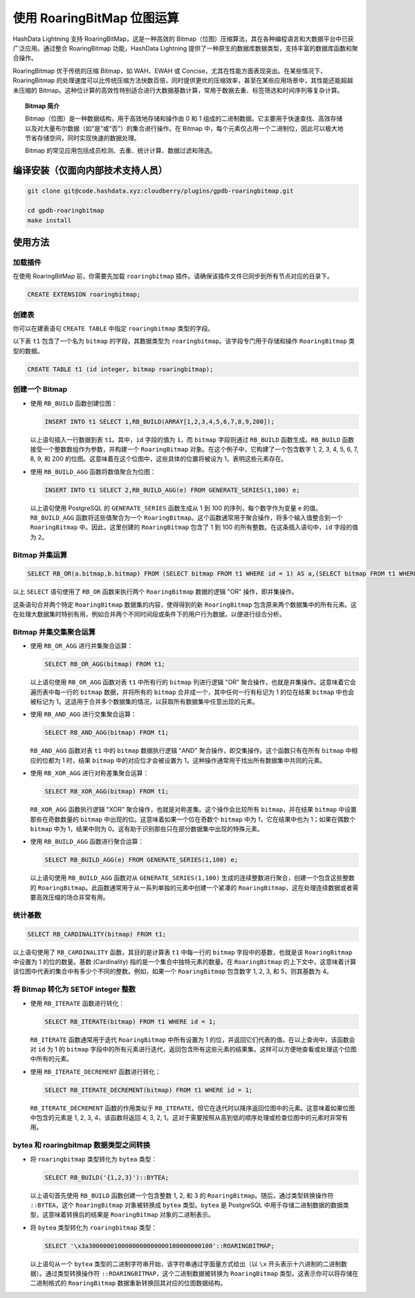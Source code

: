 .. raw:: latex

   \newpage

使用 RoaringBitMap 位图运算
============================

HashData Lightning 支持 RoaringBitMap，这是一种高效的 Bitmap（位图）压缩算法，其在各种编程语言和大数据平台中已获广泛应用。通过整合 RoaringBitmap 功能，HashData Lightning 提供了一种原生的数据库数据类型，支持丰富的数据库函数和聚合操作。

RoaringBitmap 优于传统的压缩 Bitmap，如 WAH、EWAH 或 Concise，尤其在性能方面表现突出。在某些情况下，RoaringBitmap 的处理速度可以比传统压缩方法快数百倍，同时提供更优的压缩效率，甚至在某些应用场景中，其性能还能超越未压缩的 Bitmap。这种位计算的高效性特别适合进行大数据基数计算，常用于数据去重、标签筛选和时间序列等复杂计算。

.. topic:: Bitmap 简介

   Bitmap（位图）是一种数据结构，用于高效地存储和操作由 0 和 1 组成的二进制数据。它主要用于快速查找、高效存储以及对大量布尔数据（如“是”或“否”）的集合进行操作。在 Bitmap 中，每个元素仅占用一个二进制位，因此可以极大地节省存储空间，同时实现快速的数据处理。

   Bitmap 的常见应用包括成员检测、去重、统计计算、数据过滤和筛选。

编译安装（仅面向内部技术支持人员）
----------------------------------

.. code:: shell

   git clone git@code.hashdata.xyz:cloudberry/plugins/gpdb-roaringbitmap.git

   cd gpdb-roaringbitmap
   make install

使用方法
--------

加载插件
~~~~~~~~

在使用 RoaringBitMap 前，你需要先加载 ``roaringbitmap`` 插件。请确保该插件文件已同步到所有节点对应的目录下。

.. code:: sql

   CREATE EXTENSION roaringbitmap;

创建表
~~~~~~

你可以在建表语句 ``CREATE TABLE`` 中指定 ``roaringbitmap`` 类型的字段。

以下表 ``t1`` 包含了一个名为 ``bitmap`` 的字段，其数据类型为 ``roaringbitmap``\ 。该字段专门用于存储和操作 ``RoaringBitmap`` 类型的数据。

.. code:: sql

   CREATE TABLE t1 (id integer, bitmap roaringbitmap);

创建一个 Bitmap
~~~~~~~~~~~~~~~

-  使用 ``RB_BUILD`` 函数创建位图：

   .. code:: sql

      INSERT INTO t1 SELECT 1,RB_BUILD(ARRAY[1,2,3,4,5,6,7,8,9,200]);

   以上语句插入一行数据到表 ``t1``\ 。其中，\ ``id`` 字段的值为 ``1``\ ，而 ``bitmap`` 字段则通过 ``RB_BUILD`` 函数生成。\ ``RB_BUILD`` 函数接受一个整数数组作为参数，并构建一个 ``RoaringBitmap`` 对象。在这个例子中，它构建了一个包含数字 1, 2, 3, 4, 5, 6, 7, 8, 9, 和 200 的位图。这意味着在这个位图中，这些具体的位置将被设为 1，表明这些元素存在。

-  使用 ``RB_BUILD_AGG`` 函数将数值聚合为位图：

   .. code:: sql

      INSERT INTO t1 SELECT 2,RB_BUILD_AGG(e) FROM GENERATE_SERIES(1,100) e;

   以上语句使用 PostgreSQL 的 ``GENERATE_SERIES`` 函数生成从 1 到 100 的序列，每个数字作为变量 ``e`` 的值。\ ``RB_BUILD_AGG`` 函数将这些值聚合为一个 ``RoaringBitmap``\ 。这个函数通常用于聚合操作，将多个输入值整合到一个 ``RoaringBitmap`` 中。因此，这里创建的 ``RoaringBitmap`` 包含了 1 到 100 的所有整数。在这条插入语句中，\ ``id`` 字段的值为 ``2``\ 。

Bitmap 并集运算
~~~~~~~~~~~~~~~

.. code:: sql

   SELECT RB_OR(a.bitmap,b.bitmap) FROM (SELECT bitmap FROM t1 WHERE id = 1) AS a,(SELECT bitmap FROM t1 WHERE id = 2) AS b;

以上 ``SELECT`` 语句使用了 ``RB_OR`` 函数来执行两个 ``RoaringBitmap`` 数据的逻辑 "OR" 操作，即并集操作。

这条语句合并两个特定 ``RoaringBitmap`` 数据集的内容，使得得到的新 ``RoaringBitmap`` 包含原来两个数据集中的所有元素。这在处理大数据集时特别有用，例如合并两个不同时间段或条件下的用户行为数据，以便进行综合分析。

Bitmap 并集交集聚合运算
~~~~~~~~~~~~~~~~~~~~~~~

-  使用 ``RB_OR_AGG`` 进行并集聚合运算：

   .. code:: sql

      SELECT RB_OR_AGG(bitmap) FROM t1;

   以上语句使用 ``RB_OR_AGG`` 函数对表 ``t1`` 中所有行的 ``bitmap`` 列进行逻辑 "OR" 聚合操作，也就是并集操作。这意味着它会遍历表中每一行的 ``bitmap`` 数据，并将所有的 ``bitmap`` 合并成一个，其中任何一行有标记为 1 的位在结果 ``bitmap`` 中也会被标记为 1。这适用于合并多个数据集的情况，以获取所有数据集中任意出现的元素。

-  使用 ``RB_AND_AGG`` 进行交集聚合运算：

   .. code:: sql

      SELECT RB_AND_AGG(bitmap) FROM t1;

   ``RB_AND_AGG`` 函数对表 ``t1`` 中的 ``bitmap`` 数据执行逻辑 "AND" 聚合操作，即交集操作。这个函数只有在所有 ``bitmap`` 中相应的位都为 1 时，结果 ``bitmap`` 中的对应位才会被设置为 1。这种操作通常用于找出所有数据集中共同的元素。

-  使用 ``RB_XOR_AGG`` 进行对称差集聚合运算：

   .. code:: sql

      SELECT RB_XOR_AGG(bitmap) FROM t1;

   ``RB_XOR_AGG`` 函数执行逻辑 "XOR" 聚合操作，也就是对称差集。这个操作会比较所有 ``bitmap``\ ，并在结果 ``bitmap`` 中设置那些在奇数数量的 ``bitmap`` 中出现的位。这意味着如果一个位在奇数个 ``bitmap`` 中为 1，它在结果中也为 1；如果在偶数个 ``bitmap`` 中为 1，结果中则为 0。这有助于识别那些只在部分数据集中出现的特殊元素。

-  使用 ``RB_BUILD_AGG`` 函数进行聚合运算：

   .. code:: sql

      SELECT RB_BUILD_AGG(e) FROM GENERATE_SERIES(1,100) e;

   以上语句使用 ``RB_BUILD_AGG`` 函数对从 ``GENERATE_SERIES(1,100)`` 生成的连续整数进行聚合，创建一个包含这些整数的 ``RoaringBitmap``\ 。此函数通常用于从一系列单独的元素中创建一个紧凑的 ``RoaringBitmap``\ ，这在处理连续数据或者需要高效压缩的场合非常有用。

统计基数
~~~~~~~~

.. code:: sql

   SELECT RB_CARDINALITY(bitmap) FROM t1;

以上语句使用了 ``RB_CARDINALITY`` 函数，其目的是计算表 ``t1`` 中每一行的 ``bitmap`` 字段中的基数，也就是该 ``RoaringBitmap`` 中设置为 1 的位的数量。基数 (Cardinality) 指的是一个集合中独特元素的数量。在 ``RoaringBitmap`` 的上下文中，这意味着计算该位图中代表的集合中有多少个不同的整数。例如，如果一个 ``RoaringBitmap`` 包含数字 1, 2, 3, 和 5，则其基数为 4。

将 Bitmap 转化为 SETOF integer 整数
~~~~~~~~~~~~~~~~~~~~~~~~~~~~~~~~~~~

-  使用 ``RB_ITERATE`` 函数进行转化：

   .. code:: sql

      SELECT RB_ITERATE(bitmap) FROM t1 WHERE id = 1;

   ``RB_ITERATE`` 函数通常用于迭代 ``RoaringBitmap`` 中所有设置为 1 的位，并返回它们代表的值。在以上查询中，该函数会对 ``id`` 为 1 的 ``bitmap`` 字段中的所有元素进行迭代，返回包含所有这些元素的结果集。这样可以方便地查看或处理这个位图中所有的元素。

-  使用 ``RB_ITERATE_DECREMENT`` 函数进行转化：

   .. code:: sql

      SELECT RB_ITERATE_DECREMENT(bitmap) FROM t1 WHERE id = 1;

   ``RB_ITERATE_DECREMENT`` 函数的作用类似于 ``RB_ITERATE``\ ，但它在迭代时以降序返回位图中的元素。这意味着如果位图中包含的元素是 1, 2, 3, 4，该函数将返回 4, 3, 2, 1。这对于需要按照从高到低的顺序处理或检查位图中的元素时非常有用。

bytea 和 roaringbitmap 数据类型之间转换
~~~~~~~~~~~~~~~~~~~~~~~~~~~~~~~~~~~~~~~

-  将 ``roaringbitmap`` 类型转化为 ``bytea`` 类型：

   .. code:: sql

      SELECT RB_BUILD('{1,2,3}')::BYTEA;

   以上语句首先使用 ``RB_BUILD`` 函数创建一个包含整数 1, 2, 和 3 的 ``RoaringBitmap``\ 。随后，通过类型转换操作符 ``::BYTEA``\ ，这个 ``RoaringBitmap`` 对象被转换成 ``bytea`` 类型。\ ``bytea`` 是 PostgreSQL 中用于存储二进制数据的数据类型，这意味着转换后的结果是 ``RoaringBitmap`` 对象的二进制表示。

-  将 ``bytea`` 类型转化为 ``roaringbitmap`` 类型：

   .. code:: sql

      SELECT '\x3a3000000100000000000000100000000100'::ROARINGBITMAP;

   以上语句从一个 ``bytea`` 类型的二进制字符串开始，该字符串通过字面量方式给出（以 ``\x`` 开头表示十六进制的二进制数据）。通过类型转换操作符 ``::ROARINGBITMAP``\ ，这个二进制数据被转换为 ``RoaringBitmap`` 类型。这表示你可以将存储在二进制格式的 ``RoaringBitmap`` 数据重新转换回其对应的位图数据结构。
